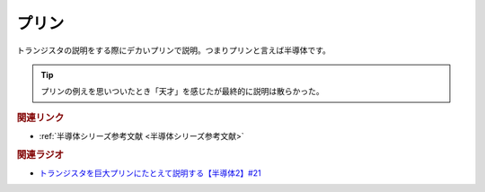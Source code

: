 プリン
==========================================
.. glossary::
    プリン : ふ

トランジスタの説明をする際にデカいプリンで説明。つまりプリンと言えば半導体です。

.. tip:: 
  プリンの例えを思いついたとき「天才」を感じたが最終的に説明は散らかった。

.. rubric:: 関連リンク
* :ref:`半導体シリーズ参考文献 <半導体シリーズ参考文献>`

.. rubric:: 関連ラジオ
* `トランジスタを巨大プリンにたとえて説明する【半導体2】#21`_

.. _トランジスタを巨大プリンにたとえて説明する【半導体2】#21: https://www.youtube.com/watch?v=RUveCmXs3LU
